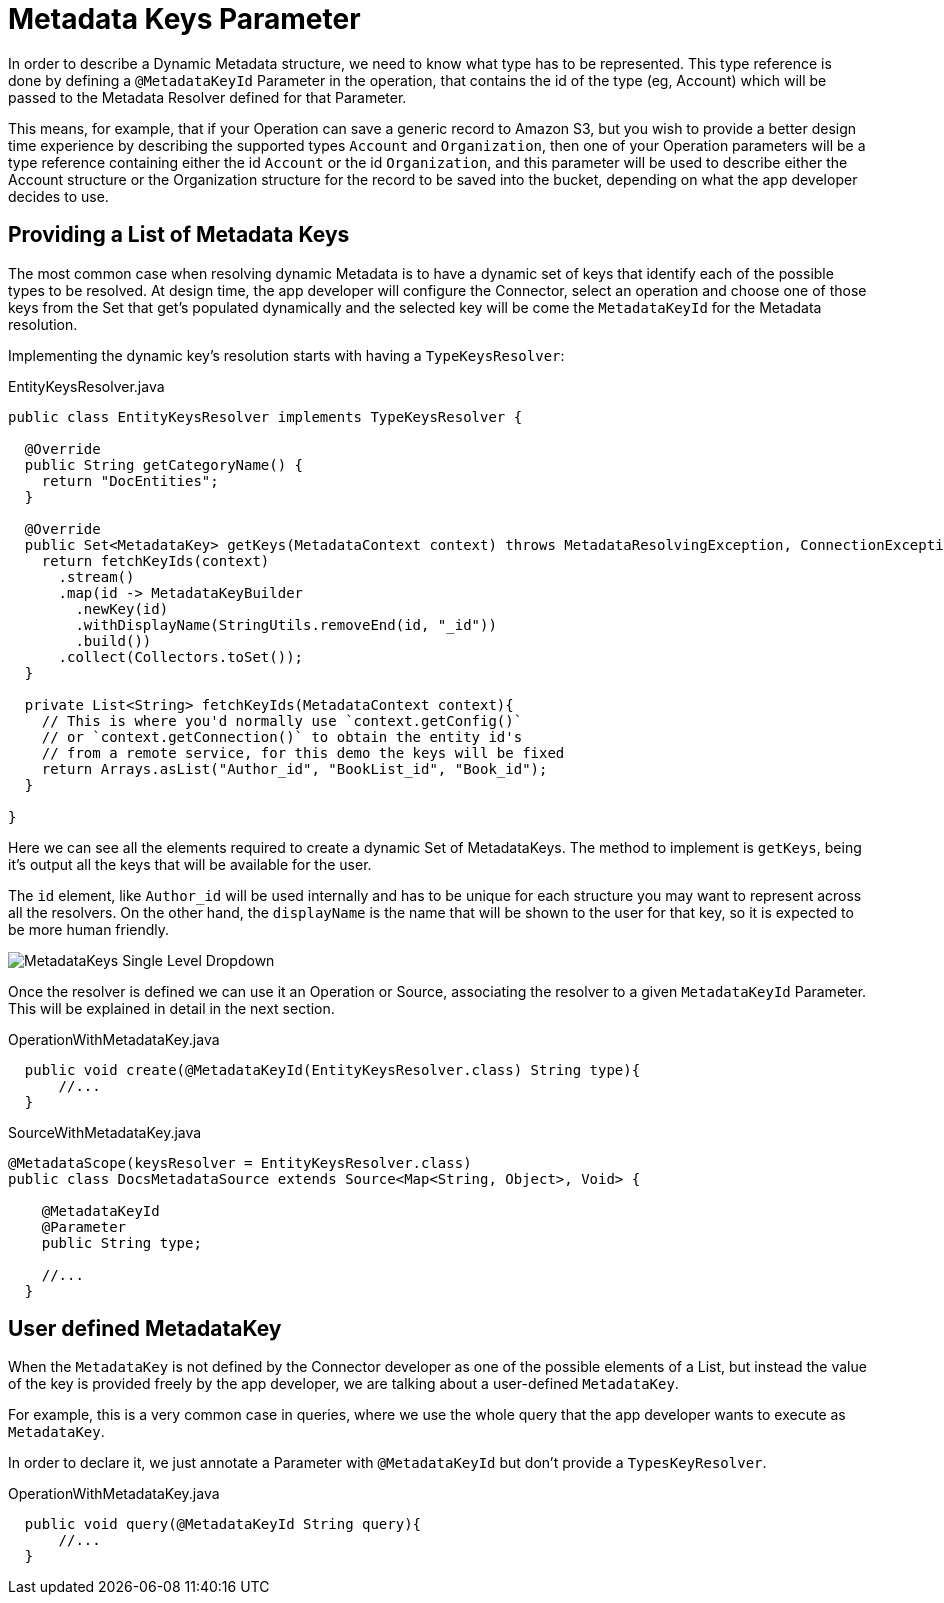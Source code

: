 = Metadata Keys Parameter

In order to describe a Dynamic Metadata structure, we need to
know what type has to be represented.
This type reference is done by defining a `@MetadataKeyId` Parameter in
the operation, that contains the id of the type (eg, Account) which will
be passed to the Metadata Resolver defined for that Parameter.

This means, for example, that if your Operation can save a generic
record to Amazon S3, but you wish to provide a better design time
experience by describing the supported types `Account` and
`Organization`, then one of your Operation parameters will be a type
reference containing either the id `Account` or the id `Organization`,
and this parameter will be used to describe either the Account
structure or the Organization structure for the record to be saved
into the bucket, depending on what the app developer decides to use.

== Providing a List of Metadata Keys

The most common case when resolving dynamic Metadata is to have a dynamic
set of keys that identify each of the possible types to be resolved.
At design time, the app developer will configure the Connector,
select an operation and choose one of those keys from the Set that get's
populated dynamically and the selected key will be come the `MetadataKeyId`
for the Metadata resolution.


Implementing the dynamic key's resolution starts with having a `TypeKeysResolver`:

.EntityKeysResolver.java
[source,java,linenums]
----
public class EntityKeysResolver implements TypeKeysResolver {

  @Override
  public String getCategoryName() {
    return "DocEntities";
  }

  @Override
  public Set<MetadataKey> getKeys(MetadataContext context) throws MetadataResolvingException, ConnectionException {
    return fetchKeyIds(context)
      .stream()
      .map(id -> MetadataKeyBuilder
        .newKey(id)
        .withDisplayName(StringUtils.removeEnd(id, "_id"))
        .build())
      .collect(Collectors.toSet());
  }

  private List<String> fetchKeyIds(MetadataContext context){
    // This is where you'd normally use `context.getConfig()`
    // or `context.getConnection()` to obtain the entity id's
    // from a remote service, for this demo the keys will be fixed
    return Arrays.asList("Author_id", "BookList_id", "Book_id");
  }

}
----

Here we can see all the elements required to create a dynamic Set of
MetadataKeys. The method to implement is `getKeys`, being it's output
all the keys that will be available for the user.

The `id` element, like `Author_id` will be used internally and has to
be unique for each structure you may want to represent across all the
resolvers. On the other hand, the `displayName` is the name that
will be shown to the user for that key, so it is expected to be more
human friendly.

image::metadata/keys_single_drop.png[MetadataKeys Single Level Dropdown]

Once the resolver is defined we can use it an Operation or Source,
associating the resolver to a given `MetadataKeyId` Parameter.
This will be explained in detail in the next section.

OperationWithMetadataKey.java
[source,java,linenums]
----

  public void create(@MetadataKeyId(EntityKeysResolver.class) String type){
      //...
  }
----

SourceWithMetadataKey.java
[source,java,linenums]
----
@MetadataScope(keysResolver = EntityKeysResolver.class)
public class DocsMetadataSource extends Source<Map<String, Object>, Void> {

    @MetadataKeyId
    @Parameter
    public String type;

    //...
  }
----

//TODO multilevel metadata keys

== User defined MetadataKey

When the `MetadataKey` is not defined by the Connector developer as one of the possible elements of a List,
but instead the value of the key is provided freely by the app developer,
we are talking about a user-defined `MetadataKey`.

For example, this is a very common case in queries, where we use the whole query
that the app developer wants to execute as `MetadataKey`.

In order to declare it, we just annotate a Parameter with `@MetadataKeyId` but don't provide a `TypesKeyResolver`.

OperationWithMetadataKey.java
[source,java,linenums]
----
  public void query(@MetadataKeyId String query){
      //...
  }
----
